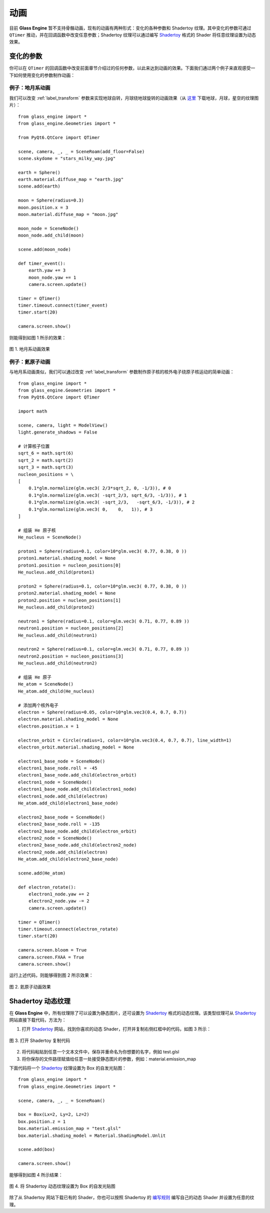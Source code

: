 动画
==========================

目前 **Glass Engine** 暂不支持骨骼动画，现有的动画有两种形式：变化的各种参数和 Shadertoy 纹理。其中变化的参数可通过 ``QTimer`` 推动，并在回调函数中改变任意参数；Shadertoy 纹理可以通过编写 `Shadertoy <https://shadertoy.com/>`_ 格式的 Shader 将任意纹理设置为动态效果。

变化的参数
~~~~~~~~~~~~~~~~~~~~

你可以在 ``QTimer`` 的回调函数中改变前面章节介绍过的任何参数，以此来达到动画的效果。下面我们通过两个例子来直观感受一下如何使用变化的参数制作动画：

例子：地月系动画
>>>>>>>>>>>>>>>>>>>>

我们可以改变 :ref:`label_transform` 参数来实现地球自转，月球绕地球旋转的动画效果（从 `这里 <https://www.solarsystemscope.com/textures/>`_ 下载地球，月球，星空的纹理图片）：

::

	from glass_engine import *
	from glass_engine.Geometries import *

	from PyQt6.QtCore import QTimer

	scene, camera, _, _ = SceneRoam(add_floor=False)
	scene.skydome = "stars_milky_way.jpg"

	earth = Sphere()
	earth.material.diffuse_map = "earth.jpg"
	scene.add(earth)

	moon = Sphere(radius=0.3)
	moon.position.x = 3
	moon.material.diffuse_map = "moon.jpg"

	moon_node = SceneNode()
	moon_node.add_child(moon)

	scene.add(moon_node)

	def timer_event():
	    earth.yaw += 3
	    moon_node.yaw += 1
	    camera.screen.update()

	timer = QTimer()
	timer.timeout.connect(timer_event)
	timer.start(20)

	camera.screen.show()

则能得到如图 1 所示的效果：

.. figure:: images/earth.gif
   :align: center
   :width: 500px

   图 1. 地月系动画效果


例子：氦原子动画
>>>>>>>>>>>>>>>>>>>>>>>>

与地月系动画类似，我们可以通过改变 :ref:`label_transform` 参数制作原子核的核外电子绕原子核运动的简单动画：

::

	from glass_engine import *
	from glass_engine.Geometries import *
	from PyQt6.QtCore import QTimer

	import math

	scene, camera, light = ModelView()
	light.generate_shadows = False

	# 计算核子位置
	sqrt_6 = math.sqrt(6)
	sqrt_2 = math.sqrt(2)
	sqrt_3 = math.sqrt(3)
	nucleon_positions = \
	[
	    0.1*glm.normalize(glm.vec3( 2/3*sqrt_2, 0, -1/3)), # 0
	    0.1*glm.normalize(glm.vec3( -sqrt_2/3, sqrt_6/3, -1/3)), # 1
	    0.1*glm.normalize(glm.vec3( -sqrt_2/3,   -sqrt_6/3, -1/3)), # 2
	    0.1*glm.normalize(glm.vec3( 0,    0,   1)), # 3
	]

	# 组装 He 原子核
	He_nucleus = SceneNode()

	proton1 = Sphere(radius=0.1, color=10*glm.vec3( 0.77, 0.38, 0 ))
	proton1.material.shading_model = None
	proton1.position = nucleon_positions[0]
	He_nucleus.add_child(proton1)

	proton2 = Sphere(radius=0.1, color=10*glm.vec3( 0.77, 0.38, 0 ))
	proton2.material.shading_model = None
	proton2.position = nucleon_positions[1]
	He_nucleus.add_child(proton2)

	neutron1 = Sphere(radius=0.1, color=glm.vec3( 0.71, 0.77, 0.89 ))
	neutron1.position = nucleon_positions[2]
	He_nucleus.add_child(neutron1)

	neutron2 = Sphere(radius=0.1, color=glm.vec3( 0.71, 0.77, 0.89 ))
	neutron2.position = nucleon_positions[3]
	He_nucleus.add_child(neutron2)

	# 组装 He 原子
	He_atom = SceneNode()
	He_atom.add_child(He_nucleus)

	# 添加两个核外电子
	electron = Sphere(radius=0.05, color=10*glm.vec3(0.4, 0.7, 0.7))
	electron.material.shading_model = None
	electron.position.x = 1

	electron_orbit = Circle(radius=1, color=10*glm.vec3(0.4, 0.7, 0.7), line_width=1)
	electron_orbit.material.shading_model = None

	electron1_base_node = SceneNode()
	electron1_base_node.roll = -45
	electron1_base_node.add_child(electron_orbit)
	electron1_node = SceneNode()
	electron1_base_node.add_child(electron1_node)
	electron1_node.add_child(electron)
	He_atom.add_child(electron1_base_node)

	electron2_base_node = SceneNode()
	electron2_base_node.roll = -135
	electron2_base_node.add_child(electron_orbit)
	electron2_node = SceneNode()
	electron2_base_node.add_child(electron2_node)
	electron2_node.add_child(electron)
	He_atom.add_child(electron2_base_node)

	scene.add(He_atom)

	def electron_rotate():
	    electron1_node.yaw += 2
	    electron2_node.yaw -= 2
	    camera.screen.update()

	timer = QTimer()
	timer.timeout.connect(electron_rotate)
	timer.start(20)

	camera.screen.bloom = True
	camera.screen.FXAA = True
	camera.screen.show()

运行上述代码，则能够得到图 2 所示效果：

.. figure:: images/He.gif
   :align: center
   :width: 500px

   图 2. 氦原子动画效果


.. _label_shadertory:

Shadertoy 动态纹理
~~~~~~~~~~~~~~~~~~~~

在 **Glass Engine** 中，所有纹理除了可以设置为静态图片，还可设置为 `Shadertoy <https://shadertoy.com/>`_ 格式的动态纹理。该类型纹理可从 `Shadertoy <https://shadertoy.com/>`_ 网站直接下载代码，方法为：

1. 打开 `Shadertoy <https://shadertoy.com/>`_ 网站，找到你喜欢的动态 Shader，打开并复制右侧红框中的代码，如图 3 所示：

.. figure:: images/shadertoy.png
   :align: center
   :width: 700px

   图 3. 打开 Shadertoy 复制代码
   
2. 将代码粘贴到任意一个文本文件中，保存并重命名为你想要的名字，例如 test.glsl
3. 将你保存的文件路径赋值给任意一处接受静态图片的参数，例如：material.emission_map

下面代码将一个 `Shadertoy <https://shadertoy.com/>`_ 纹理设置为 Box 的自发光贴图：

::

	from glass_engine import *
	from glass_engine.Geometries import *

	scene, camera, _, _ = SceneRoam()

	box = Box(Lx=2, Ly=2, Lz=2)
	box.position.z = 1
	box.material.emission_map = "test.glsl"
	box.material.shading_model = Material.ShadingModel.Unlit

	scene.add(box)

	camera.screen.show()

能够得到如图 4 所示结果：

.. figure:: images/box.gif
   :align: center
   :width: 500px

   图 4. 将 Shadertoy 动态纹理设置为 Box 的自发光贴图

除了从 Shadertoy 网站下载已有的 Shader，你也可以按照 Shadertoy 的 `编写规则 <https://www.shadertoy.com/howto>`_ 编写自己的动态 Shader 并设置为任意的纹理。
